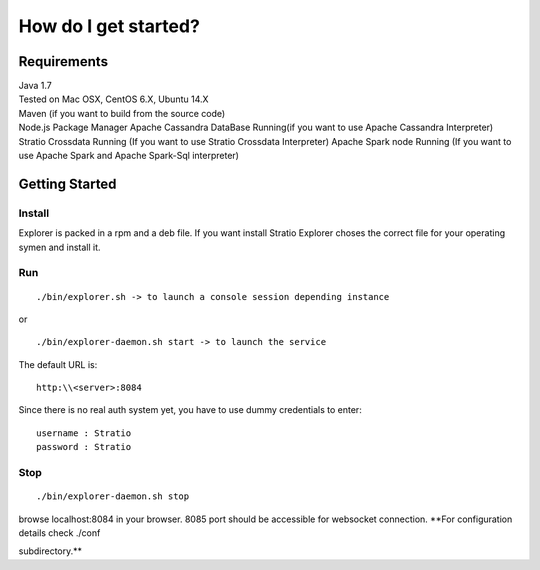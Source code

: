=====================
How do I get started?
=====================

Requirements
------------

| Java 1.7
| Tested on Mac OSX, CentOS 6.X, Ubuntu 14.X
| Maven (if you want to build from the source code)
| Node.js Package Manager Apache Cassandra DataBase Running(if you want
  to use Apache Cassandra Interpreter) Stratio Crossdata Running (If you
  want to use Stratio Crossdata Interpreter) Apache Spark node Running
  (If you want to use Apache Spark and Apache Spark-Sql interpreter)

Getting Started
---------------

Install
~~~~~~~


Explorer is packed in a rpm and a deb file. If you want install Stratio Explorer choses the correct file for your operating symen and install it.


Run
~~~

::

    ./bin/explorer.sh -> to launch a console session depending instance

or

::

    ./bin/explorer-daemon.sh start -> to launch the service

The default URL is:

::

    http:\\<server>:8084

Since there is no real auth system yet, you have to use dummy
credentials to enter:

::

    username : Stratio
    password : Stratio

Stop
~~~~

::

    ./bin/explorer-daemon.sh stop

browse localhost:8084 in your browser. 8085 port should be accessible
for websocket connection. **For configuration details check ./conf

subdirectory.**


